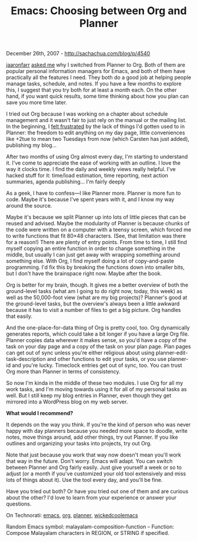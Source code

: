 #+TITLE: Emacs: Choosing between Org and Planner

December 26th, 2007 -
[[http://sachachua.com/blog/p/4540][http://sachachua.com/blog/p/4540]]

[[http://www.cubiclemuses.com/][jaaronfarr]]
[[http://sachachua.com/wp/2007/12/23/one-day-with-planner/#comment-177][asked
me]] why I switched from Planner to Org. Both of them are popular
personal information managers for Emacs, and both of them have
practically all the features I need. They both do a good job at helping
people
 manage tasks, schedule, and notes. If you have a few
 months to explore this, I suggest that you try both for at least a
 month each. On the other hand, if you want quick results, some time
 thinking about how you plan can save you more time later.

I tried out Org because I was working on a chapter about schedule
 management and it wasn't fair to just rely on the manual or the
 mailing list. In the beginning, I
 [[http://sachachua.com/wp/2007/10/10/planner-and-org/][felt
frustrated]] by the lack of things I'd gotten used to in Planner:
 the freedom to edit anything on my day page, little conveniences like
+2tue to mean two Tuesdays from now (which Carsten has just added),
publishing my blog...

After two months of using Org almost every day, I'm starting to
 understand it. I've come to appreciate the ease of working with an
 outline. I love the way it clocks time. I find the daily and weekly
 views really helpful. I've hacked stuff for it: time/load estimation,
 time reporting, next action summaries, agenda publishing... I'm fairly
deeply

As a geek, I have to confess---I like Planner more. Planner is more fun
 to code. Maybe it's because I've spent years with it, and I know my
 way around the source.

Maybe it's because we split Planner up into lots of little pieces that
 can be reused and advised. Maybe the modularity of Planner is because
 chunks of the code were written on a computer with a teensy screen,
 which forced me to write functions that fit 80×48 characters. (See,
 that limitation was there for a reason!) There are plenty of entry
 points. From time to time, I still find myself copying an entire
 function in order to change something in the middle, but usually I can
 just get away with wrapping something around something else. With Org,
 I find myself doing a lot of copy-and-paste programming. I'd fix this
 by breaking the functions down into smaller bits, but I don't have the
 brainspace right now. Maybe after the book.

Org is better for my brain, though. It gives me a better overview of
 both the ground-level tasks (what am I going to do right now, today,
 this week) as well as the 50,000-foot view (what are my big projects)?
 Planner's good at the ground-level tasks, but the overview's always
 been a little awkward because it has to visit a number of files to get
 a big picture. Org handles that easily.

And the one-place-for-data thing of Org is pretty cool, too. Org
 dynamically generates reports, which could take a bit longer if you
 have a large Org file. Planner copies data wherever it makes sense, so
 you'd have a copy of the task on your day page and a copy of the task
 on your plan page. Plan pages can get out of sync unless you're either
 religious about using planner-edit-task-description and other
 functions to edit your tasks, or you use planner-id and you're lucky.
 Timeclock entries get out of sync, too. You can trust Org more than
 Planner in terms of consistency.

So now I'm kinda in the middle of these two modules. I use Org for all
 my work tasks, and I'm moving towards using it for all of my personal
 tasks as well. But I still keep my blog entries in Planner, even
 though they get mirrored into a WordPress blog on my web server.

*What would I recommend?*

It depends on the way you think. If you're the kind of person who was
 never happy with day planners because you needed more space to doodle,
 write notes, move things around, add other things, try out Planner. If
 you like outlines and organizing your tasks into projects, try out
 Org.

Note that just because you work that way now doesn't mean you'll work
 that way in the future. Don't worry. Emacs will adapt. You can switch
 between Planner and Org fairly easily. Just give yourself a week or so
 to adjust (or a month if you've customized your old tool extensively
 and miss lots of things about it). Use the tool every day, and you'll
 be fine.

Have you tried out both? Or have you tried out one of them and are
curious about the other? I'd love to learn from your experience or
answer your questions.

On Technorati: [[http://www.technorati.com/tag/emacs][emacs]],
[[http://www.technorati.com/tag/org][org]],
[[http://www.technorati.com/tag/planner][planner]],
[[http://www.technorati.com/tag/wickedcoolemacs][wickedcoolemacs]]

Random Emacs symbol: malayalam-composition-function -- Function: Compose
Malayalam characters in REGION, or STRING if specified.
